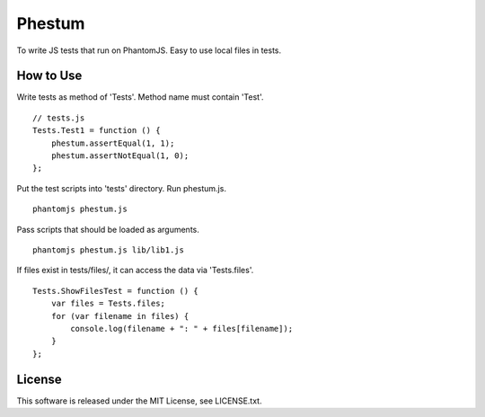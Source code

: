 Phestum
=======

.. image:: https://travis-ci.org/hMatoba/Phestum.svg?branch=master
    :target: https://travis-ci.org/hMatoba/Phestum

To write JS tests that run on PhantomJS. Easy to use local files in tests.

How to Use
----------

Write tests as method of 'Tests'. Method name must contain 'Test'.

::

    // tests.js
    Tests.Test1 = function () {
        phestum.assertEqual(1, 1);
        phestum.assertNotEqual(1, 0);
    };

Put the test scripts into 'tests' directory. Run phestum.js.

::

    phantomjs phestum.js

Pass scripts that should be loaded as arguments. 

::

    phantomjs phestum.js lib/lib1.js

If files exist in tests/files/, it can access the data via 'Tests.files'.

::

    Tests.ShowFilesTest = function () {
        var files = Tests.files;
        for (var filename in files) {
            console.log(filename + ": " + files[filename]);
        }
    };

License
-------

This software is released under the MIT License, see LICENSE.txt.
